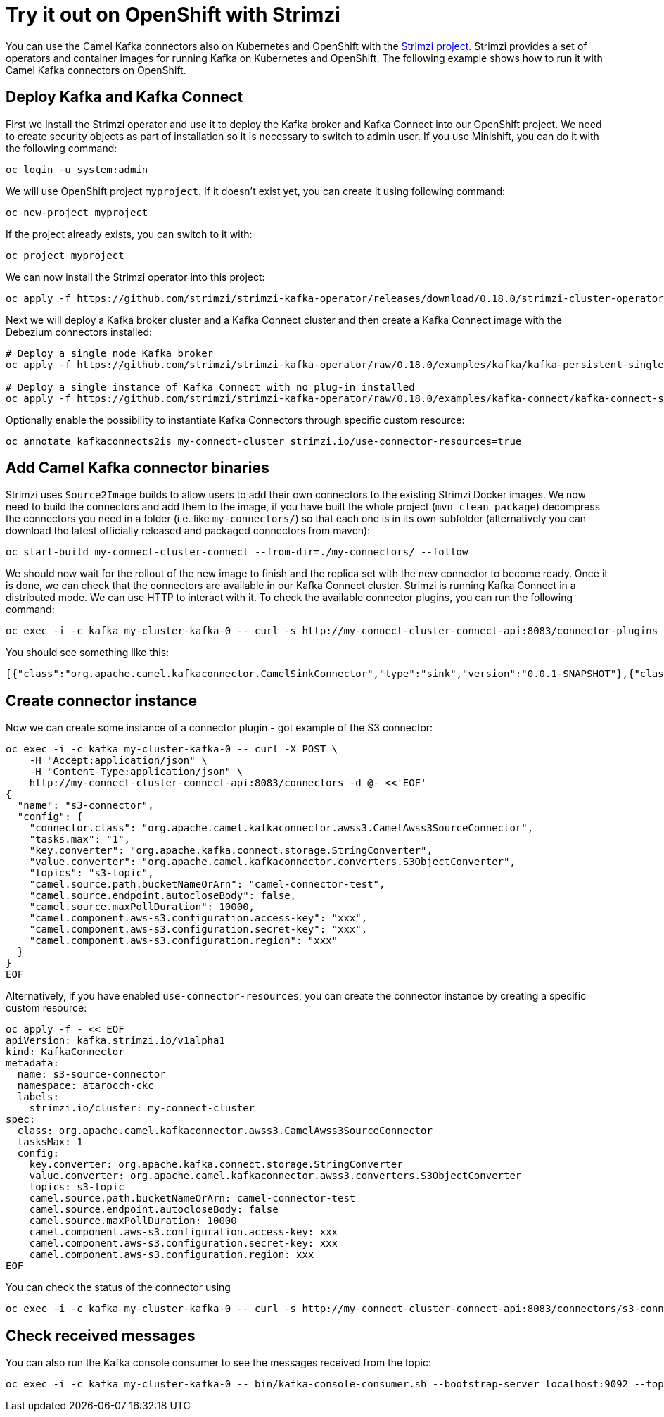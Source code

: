 :strimzi_version: 0.18.0

[[Tryitoutcloud-Tryitoutcloud]]
= Try it out on OpenShift with Strimzi

You can use the Camel Kafka connectors also on Kubernetes and OpenShift with the https://strimzi.io[Strimzi project].
Strimzi provides a set of operators and container images for running Kafka on Kubernetes and OpenShift.
The following example shows how to run it with Camel Kafka connectors on OpenShift.

[[Tryitoutcloud-DeployKafka]]
== Deploy Kafka and Kafka Connect

First we install the Strimzi operator and use it to deploy the Kafka broker and Kafka Connect into our OpenShift project.
We need to create security objects as part of installation so it is necessary to switch to admin user.
If you use Minishift, you can do it with the following command:

[source,bash,options="nowrap"]
----
oc login -u system:admin
----

We will use OpenShift project `myproject`.
If it doesn't exist yet, you can create it using following command:

[source,bash,options="nowrap"]
----
oc new-project myproject
----

If the project already exists, you can switch to it with:

[source,bash,options="nowrap"]
----
oc project myproject
----

We can now install the Strimzi operator into this project:

[source,bash,options="nowrap",subs="attributes"]
----
oc apply -f https://github.com/strimzi/strimzi-kafka-operator/releases/download/{strimzi_version}/strimzi-cluster-operator-{strimzi_version}.yaml
----

Next we will deploy a Kafka broker cluster and a Kafka Connect cluster and then create a Kafka Connect image with the Debezium connectors installed:

[source,bash,options="nowrap",subs="attributes"]
----
# Deploy a single node Kafka broker
oc apply -f https://github.com/strimzi/strimzi-kafka-operator/raw/{strimzi_version}/examples/kafka/kafka-persistent-single.yaml

# Deploy a single instance of Kafka Connect with no plug-in installed
oc apply -f https://github.com/strimzi/strimzi-kafka-operator/raw/{strimzi_version}/examples/kafka-connect/kafka-connect-s2i-single-node-kafka.yaml
----

Optionally enable the possibility to instantiate Kafka Connectors through specific custom resource:
[source,bash,options="nowrap"]
----
oc annotate kafkaconnects2is my-connect-cluster strimzi.io/use-connector-resources=true
----

[[Tryitoutcloud-AddCamelKafkaConnectors]]
== Add Camel Kafka connector binaries

Strimzi uses `Source2Image` builds to allow users to add their own connectors to the existing Strimzi Docker images.
We now need to build the connectors and add them to the image,
if you have built the whole project (`mvn clean package`) decompress the connectors you need in a folder (i.e. like `my-connectors/`)
so that each one is in its own subfolder
(alternatively you can download the latest officially released and packaged connectors from maven):

[source,bash,options="nowrap"]
----
oc start-build my-connect-cluster-connect --from-dir=./my-connectors/ --follow
----

We should now wait for the rollout of the new image to finish and the replica set with the new connector to become ready.
Once it is done, we can check that the connectors are available in our Kafka Connect cluster.
Strimzi is running Kafka Connect in a distributed mode.
We can use HTTP to interact with it.
To check the available connector plugins, you can run the following command:

[source,bash,options="nowrap"]
----
oc exec -i -c kafka my-cluster-kafka-0 -- curl -s http://my-connect-cluster-connect-api:8083/connector-plugins
----

You should see something like this:

[source,json,options="nowrap"]
----
[{"class":"org.apache.camel.kafkaconnector.CamelSinkConnector","type":"sink","version":"0.0.1-SNAPSHOT"},{"class":"org.apache.camel.kafkaconnector.CamelSourceConnector","type":"source","version":"0.0.1-SNAPSHOT"},{"class":"org.apache.kafka.connect.file.FileStreamSinkConnector","type":"sink","version":"2.3.0"},{"class":"org.apache.kafka.connect.file.FileStreamSourceConnector","type":"source","version":"2.3.0"}]
----

[[Tryitoutcloud-CreateConnectorInstances]]
== Create connector instance

Now we can create some instance of a connector plugin - got example of the S3 connector:

[source,bash,options="nowrap"]
----
oc exec -i -c kafka my-cluster-kafka-0 -- curl -X POST \
    -H "Accept:application/json" \
    -H "Content-Type:application/json" \
    http://my-connect-cluster-connect-api:8083/connectors -d @- <<'EOF'
{
  "name": "s3-connector",
  "config": {
    "connector.class": "org.apache.camel.kafkaconnector.awss3.CamelAwss3SourceConnector",
    "tasks.max": "1",
    "key.converter": "org.apache.kafka.connect.storage.StringConverter",
    "value.converter": "org.apache.camel.kafkaconnector.converters.S3ObjectConverter",
    "topics": "s3-topic",
    "camel.source.path.bucketNameOrArn": "camel-connector-test",
    "camel.source.endpoint.autocloseBody": false,
    "camel.source.maxPollDuration": 10000,
    "camel.component.aws-s3.configuration.access-key": "xxx",
    "camel.component.aws-s3.configuration.secret-key": "xxx",
    "camel.component.aws-s3.configuration.region": "xxx"
  }
}
EOF
----

Alternatively, if you have enabled `use-connector-resources`, you can create the connector instance by creating a specific custom resource:

[source,bash,options="nowrap"]
----
oc apply -f - << EOF
apiVersion: kafka.strimzi.io/v1alpha1
kind: KafkaConnector
metadata:
  name: s3-source-connector
  namespace: atarocch-ckc
  labels:
    strimzi.io/cluster: my-connect-cluster
spec:
  class: org.apache.camel.kafkaconnector.awss3.CamelAwss3SourceConnector
  tasksMax: 1
  config:
    key.converter: org.apache.kafka.connect.storage.StringConverter
    value.converter: org.apache.camel.kafkaconnector.awss3.converters.S3ObjectConverter
    topics: s3-topic
    camel.source.path.bucketNameOrArn: camel-connector-test
    camel.source.endpoint.autocloseBody: false
    camel.source.maxPollDuration: 10000
    camel.component.aws-s3.configuration.access-key: xxx
    camel.component.aws-s3.configuration.secret-key: xxx
    camel.component.aws-s3.configuration.region: xxx
EOF
----

You can check the status of the connector using

[source,bash,options="nowrap"]
----
oc exec -i -c kafka my-cluster-kafka-0 -- curl -s http://my-connect-cluster-connect-api:8083/connectors/s3-connector/status
----

[[Tryitoutcloud-CheckMessages]]
== Check received messages

You can also run the Kafka console consumer to see the messages received from the topic:

[source,bash,options="nowrap"]
----
oc exec -i -c kafka my-cluster-kafka-0 -- bin/kafka-console-consumer.sh --bootstrap-server localhost:9092 --topic s3-topic --from-beginning
----
